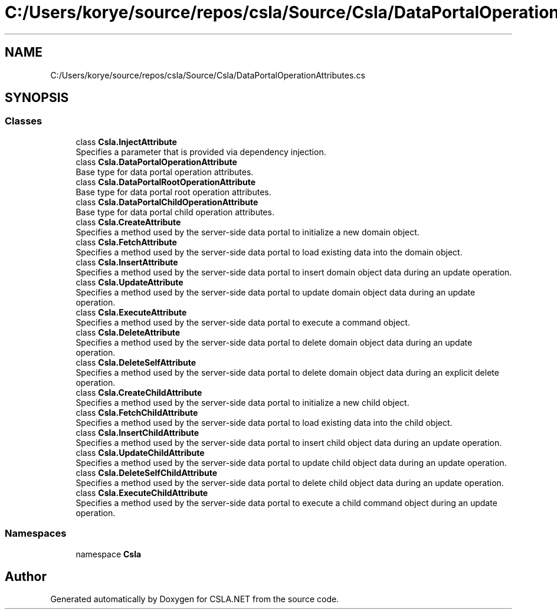 .TH "C:/Users/korye/source/repos/csla/Source/Csla/DataPortalOperationAttributes.cs" 3 "Wed Jul 21 2021" "Version 5.4.2" "CSLA.NET" \" -*- nroff -*-
.ad l
.nh
.SH NAME
C:/Users/korye/source/repos/csla/Source/Csla/DataPortalOperationAttributes.cs
.SH SYNOPSIS
.br
.PP
.SS "Classes"

.in +1c
.ti -1c
.RI "class \fBCsla\&.InjectAttribute\fP"
.br
.RI "Specifies a parameter that is provided via dependency injection\&. "
.ti -1c
.RI "class \fBCsla\&.DataPortalOperationAttribute\fP"
.br
.RI "Base type for data portal operation attributes\&. "
.ti -1c
.RI "class \fBCsla\&.DataPortalRootOperationAttribute\fP"
.br
.RI "Base type for data portal root operation attributes\&. "
.ti -1c
.RI "class \fBCsla\&.DataPortalChildOperationAttribute\fP"
.br
.RI "Base type for data portal child operation attributes\&. "
.ti -1c
.RI "class \fBCsla\&.CreateAttribute\fP"
.br
.RI "Specifies a method used by the server-side data portal to initialize a new domain object\&. "
.ti -1c
.RI "class \fBCsla\&.FetchAttribute\fP"
.br
.RI "Specifies a method used by the server-side data portal to load existing data into the domain object\&. "
.ti -1c
.RI "class \fBCsla\&.InsertAttribute\fP"
.br
.RI "Specifies a method used by the server-side data portal to insert domain object data during an update operation\&. "
.ti -1c
.RI "class \fBCsla\&.UpdateAttribute\fP"
.br
.RI "Specifies a method used by the server-side data portal to update domain object data during an update operation\&. "
.ti -1c
.RI "class \fBCsla\&.ExecuteAttribute\fP"
.br
.RI "Specifies a method used by the server-side data portal to execute a command object\&. "
.ti -1c
.RI "class \fBCsla\&.DeleteAttribute\fP"
.br
.RI "Specifies a method used by the server-side data portal to delete domain object data during an update operation\&. "
.ti -1c
.RI "class \fBCsla\&.DeleteSelfAttribute\fP"
.br
.RI "Specifies a method used by the server-side data portal to delete domain object data during an explicit delete operation\&. "
.ti -1c
.RI "class \fBCsla\&.CreateChildAttribute\fP"
.br
.RI "Specifies a method used by the server-side data portal to initialize a new child object\&. "
.ti -1c
.RI "class \fBCsla\&.FetchChildAttribute\fP"
.br
.RI "Specifies a method used by the server-side data portal to load existing data into the child object\&. "
.ti -1c
.RI "class \fBCsla\&.InsertChildAttribute\fP"
.br
.RI "Specifies a method used by the server-side data portal to insert child object data during an update operation\&. "
.ti -1c
.RI "class \fBCsla\&.UpdateChildAttribute\fP"
.br
.RI "Specifies a method used by the server-side data portal to update child object data during an update operation\&. "
.ti -1c
.RI "class \fBCsla\&.DeleteSelfChildAttribute\fP"
.br
.RI "Specifies a method used by the server-side data portal to delete child object data during an update operation\&. "
.ti -1c
.RI "class \fBCsla\&.ExecuteChildAttribute\fP"
.br
.RI "Specifies a method used by the server-side data portal to execute a child command object during an update operation\&. "
.in -1c
.SS "Namespaces"

.in +1c
.ti -1c
.RI "namespace \fBCsla\fP"
.br
.in -1c
.SH "Author"
.PP 
Generated automatically by Doxygen for CSLA\&.NET from the source code\&.
